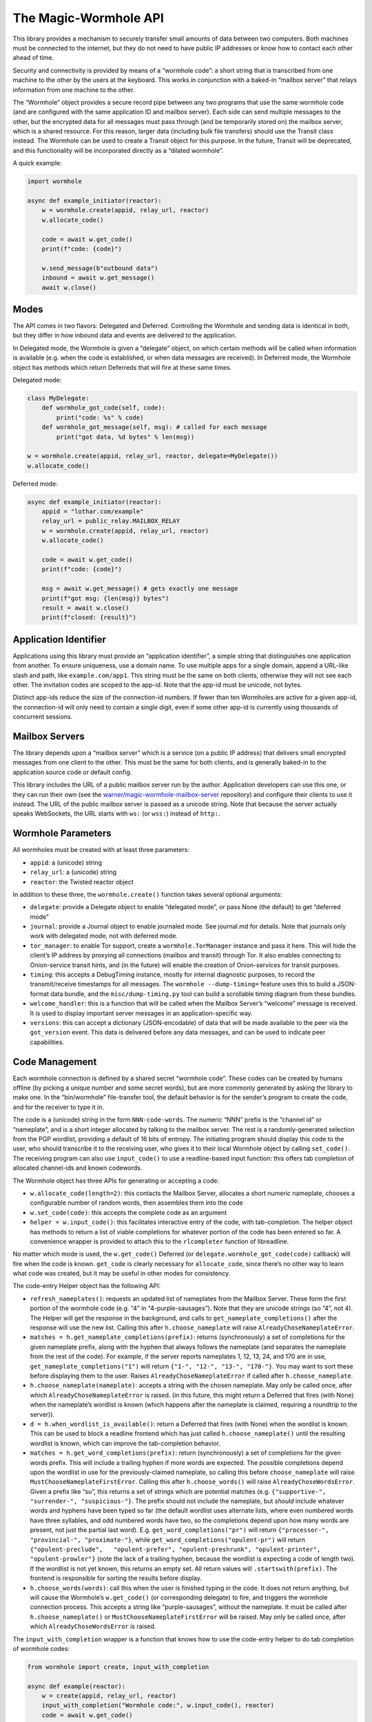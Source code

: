 The Magic-Wormhole API
======================

This library provides a mechanism to securely transfer small amounts of
data between two computers. Both machines must be connected to the
internet, but they do not need to have public IP addresses or know how
to contact each other ahead of time.

Security and connectivity is provided by means of a “wormhole code”: a
short string that is transcribed from one machine to the other by the
users at the keyboard. This works in conjunction with a baked-in
“mailbox server” that relays information from one machine to the other.

The “Wormhole” object provides a secure record pipe between any two
programs that use the same wormhole code (and are configured with the
same application ID and mailbox server). Each side can send multiple
messages to the other, but the encrypted data for all messages must pass
through (and be temporarily stored on) the mailbox server, which is a
shared resource. For this reason, larger data (including bulk file
transfers) should use the Transit class instead. The Wormhole can be
used to create a Transit object for this purpose. In the future, Transit
will be deprecated, and this functionality will be incorporated directly
as a “dilated wormhole”.

A quick example:

.. code:: python

   import wormhole

   async def example_initiator(reactor):
       w = wormhole.create(appid, relay_url, reactor)
       w.allocate_code()

       code = await w.get_code()
       print(f"code: {code}")

       w.send_message(b"outbound data")
       inbound = await w.get_message()
       await w.close()

Modes
-----

The API comes in two flavors: Delegated and Deferred. Controlling the
Wormhole and sending data is identical in both, but they differ in how
inbound data and events are delivered to the application.

In Delegated mode, the Wormhole is given a “delegate” object, on which
certain methods will be called when information is available (e.g. when
the code is established, or when data messages are received). In
Deferred mode, the Wormhole object has methods which return Deferreds
that will fire at these same times.

Delegated mode:

.. code:: python

   class MyDelegate:
       def wormhole_got_code(self, code):
           print("code: %s" % code)
       def wormhole_got_message(self, msg): # called for each message
           print("got data, %d bytes" % len(msg))

   w = wormhole.create(appid, relay_url, reactor, delegate=MyDelegate())
   w.allocate_code()

Deferred mode:

.. code:: python

   async def example_initiator(reactor):
       appid = "lothar.com/example"
       relay_url = public_relay.MAILBOX_RELAY
       w = wormhole.create(appid, relay_url, reactor)
       w.allocate_code()

       code = await w.get_code()
       print(f"code: {code}")

       msg = await w.get_message() # gets exactly one message
       print(f"got msg: {len(msg)} bytes")
       result = await w.close()
       print(f"closed: {result}")

Application Identifier
----------------------

Applications using this library must provide an “application
identifier”, a simple string that distinguishes one application from
another. To ensure uniqueness, use a domain name. To use multiple apps
for a single domain, append a URL-like slash and path, like
``example.com/app1``. This string must be the same on both clients,
otherwise they will not see each other. The invitation codes are scoped
to the app-id. Note that the app-id must be unicode, not bytes.

Distinct app-ids reduce the size of the connection-id numbers. If fewer
than ten Wormholes are active for a given app-id, the connection-id will
only need to contain a single digit, even if some other app-id is
currently using thousands of concurrent sessions.

Mailbox Servers
---------------

The library depends upon a “mailbox server” which is a service (on a
public IP address) that delivers small encrypted messages from one
client to the other. This must be the same for both clients, and is
generally baked-in to the application source code or default config.

This library includes the URL of a public mailbox server run by the
author. Application developers can use this one, or they can run their
own (see the
`warner/magic-wormhole-mailbox-server <https://github.com/warner/magic-wormhole-mailbox-server>`__
repository) and configure their clients to use it instead. The URL of
the public mailbox server is passed as a unicode string. Note that
because the server actually speaks WebSockets, the URL starts with
``ws:`` (or ``wss:``) instead of ``http:``.

Wormhole Parameters
-------------------

All wormholes must be created with at least three parameters:

-  ``appid``: a (unicode) string
-  ``relay_url``: a (unicode) string
-  ``reactor``: the Twisted reactor object

In addition to these three, the ``wormhole.create()`` function takes
several optional arguments:

-  ``delegate``: provide a Delegate object to enable “delegated mode”,
   or pass None (the default) to get “deferred mode”
-  ``journal``: provide a Journal object to enable journaled mode. See
   journal.md for details. Note that journals only work with delegated
   mode, not with deferred mode.
-  ``tor_manager``: to enable Tor support, create a
   ``wormhole.TorManager`` instance and pass it here. This will hide the
   client’s IP address by proxying all connections (mailbox and transit)
   through Tor. It also enables connecting to Onion-service transit
   hints, and (in the future) will enable the creation of Onion-services
   for transit purposes.
-  ``timing``: this accepts a DebugTiming instance, mostly for internal
   diagnostic purposes, to record the transmit/receive timestamps for
   all messages. The ``wormhole --dump-timing=`` feature uses this to
   build a JSON-format data bundle, and the ``misc/dump-timing.py`` tool
   can build a scrollable timing diagram from these bundles.
-  ``welcome_handler``: this is a function that will be called when the
   Mailbox Server’s “welcome” message is received. It is used to display
   important server messages in an application-specific way.
-  ``versions``: this can accept a dictionary (JSON-encodable) of data
   that will be made available to the peer via the ``got_version``
   event. This data is delivered before any data messages, and can be
   used to indicate peer capabilities.

Code Management
---------------

Each wormhole connection is defined by a shared secret “wormhole code”.
These codes can be created by humans offline (by picking a unique number
and some secret words), but are more commonly generated by asking the
library to make one. In the “bin/wormhole” file-transfer tool, the
default behavior is for the sender’s program to create the code, and for
the receiver to type it in.

The code is a (unicode) string in the form ``NNN-code-words``. The
numeric “NNN” prefix is the “channel id” or “nameplate”, and is a short
integer allocated by talking to the mailbox server. The rest is a
randomly-generated selection from the PGP wordlist, providing a default
of 16 bits of entropy. The initiating program should display this code
to the user, who should transcribe it to the receiving user, who gives
it to their local Wormhole object by calling ``set_code()``. The
receiving program can also use ``input_code()`` to use a readline-based
input function: this offers tab completion of allocated channel-ids and
known codewords.

The Wormhole object has three APIs for generating or accepting a code:

-  ``w.allocate_code(length=2)``: this contacts the Mailbox Server,
   allocates a short numeric nameplate, chooses a configurable number of
   random words, then assembles them into the code
-  ``w.set_code(code)``: this accepts the complete code as an argument
-  ``helper = w.input_code()``: this facilitates interactive entry of
   the code, with tab-completion. The helper object has methods to
   return a list of viable completions for whatever portion of the code
   has been entered so far. A convenience wrapper is provided to attach
   this to the ``rlcompleter`` function of libreadline.

No matter which mode is used, the ``w.get_code()`` Deferred (or
``delegate.wormhole_got_code(code)`` callback) will fire when the code
is known. ``get_code`` is clearly necessary for ``allocate_code``, since
there’s no other way to learn what code was created, but it may be
useful in other modes for consistency.

The code-entry Helper object has the following API:

-  ``refresh_nameplates()``: requests an updated list of nameplates from
   the Mailbox Server. These form the first portion of the wormhole code
   (e.g. “4” in “4-purple-sausages”). Note that they are unicode strings
   (so “4”, not 4). The Helper will get the response in the background,
   and calls to ``get_nameplate_completions()`` after the response will
   use the new list. Calling this after ``h.choose_nameplate`` will
   raise ``AlreadyChoseNameplateError``.
-  ``matches = h.get_nameplate_completions(prefix)``: returns
   (synchronously) a set of completions for the given nameplate prefix,
   along with the hyphen that always follows the nameplate (and
   separates the nameplate from the rest of the code). For example, if
   the server reports nameplates 1, 12, 13, 24, and 170 are in use,
   ``get_nameplate_completions("1")`` will return
   ``{"1-", "12-", "13-", "170-"}``. You may want to sort these before
   displaying them to the user. Raises ``AlreadyChoseNameplateError`` if
   called after ``h.choose_nameplate``.
-  ``h.choose_nameplate(nameplate)``: accepts a string with the chosen
   nameplate. May only be called once, after which
   ``AlreadyChoseNameplateError`` is raised. (in this future, this might
   return a Deferred that fires (with None) when the nameplate’s
   wordlist is known (which happens after the nameplate is claimed,
   requiring a roundtrip to the server)).
-  ``d = h.when_wordlist_is_available()``: return a Deferred that fires
   (with None) when the wordlist is known. This can be used to block a
   readline frontend which has just called ``h.choose_nameplate()``
   until the resulting wordlist is known, which can improve the
   tab-completion behavior.
-  ``matches = h.get_word_completions(prefix)``: return (synchronously)
   a set of completions for the given words prefix. This will include a
   trailing hyphen if more words are expected. The possible completions
   depend upon the wordlist in use for the previously-claimed nameplate,
   so calling this before ``choose_nameplate`` will raise
   ``MustChooseNameplateFirstError``. Calling this after
   ``h.choose_words()`` will raise ``AlreadyChoseWordsError``. Given a
   prefix like “su”, this returns a set of strings which are potential
   matches (e.g. ``{"supportive-", "surrender-", "suspicious-"}``. The
   prefix should not include the nameplate, but *should* include
   whatever words and hyphens have been typed so far (the default
   wordlist uses alternate lists, where even numbered words have three
   syllables, and odd numbered words have two, so the completions depend
   upon how many words are present, not just the partial last word).
   E.g. ``get_word_completions("pr")`` will return
   ``{"processor-", "provincial-", "proximate-"}``, while
   ``get_word_completions("opulent-pr")`` will return
   ``{"opulent-preclude",   "opulent-prefer", "opulent-preshrunk", "opulent-printer",   "opulent-prowler"}``
   (note the lack of a trailing hyphen, because the wordlist is
   expecting a code of length two). If the wordlist is not yet known,
   this returns an empty set. All return values will
   ``.startswith(prefix)``. The frontend is responsible for sorting the
   results before display.
-  ``h.choose_words(words)``: call this when the user is finished typing
   in the code. It does not return anything, but will cause the
   Wormhole’s ``w.get_code()`` (or corresponding delegate) to fire, and
   triggers the wormhole connection process. This accepts a string like
   “purple-sausages”, without the nameplate. It must be called after
   ``h.choose_nameplate()`` or ``MustChooseNameplateFirstError`` will be
   raised. May only be called once, after which
   ``AlreadyChoseWordsError`` is raised.

The ``input_with_completion`` wrapper is a function that knows how to
use the code-entry helper to do tab completion of wormhole codes:

.. code:: python

   from wormhole import create, input_with_completion

   async def example(reactor):
       w = create(appid, relay_url, reactor)
       input_with_completion("Wormhole code:", w.input_code(), reactor)
       code = await w.get_code()

This helper runs python’s (raw) ``input()`` function inside a thread,
since ``input()`` normally blocks.

The two machines participating in the wormhole setup are not
distinguished: it doesn’t matter which one goes first, and both use the
same Wormhole constructor function. However if ``w.allocate_code()`` is
used, only one side should use it.

Providing an invalid nameplate (which is easily caused by cut-and-paste
errors that include an extra space at the beginning, or which copy the
words but not the number) will raise a ``KeyFormatError``, either in
``w.set_code(code)`` or in ``h.choose_nameplate()``.

Offline Codes
-------------

In most situations, the “sending” or “initiating” side will call
``w.allocate_code()`` and display the resulting code. The sending human
reads it and speaks, types, performs charades, or otherwise transmits
the code to the receiving human. The receiving human then types it into
the receiving computer, where it either calls ``w.set_code()`` (if the
code is passed in via argv) or ``w.input_code()`` (for interactive
entry).

Usually one machine generates the code, and a pair of humans transcribes
it to the second machine (so ``w.allocate_code()`` on one side, and
``w.set_code()`` or ``w.input_code()`` on the other). But it is also
possible for the humans to generate the code offline, perhaps at a
face-to-face meeting, and then take the code back to their computers. In
this case, ``w.set_code()`` will be used on both sides. It is unlikely
that the humans will restrict themselves to a pre-established wordlist
when manually generating codes, so the completion feature of
``w.input_code()`` is not helpful.

When the humans create an invitation code out-of-band, they are
responsible for choosing an unused channel-ID (simply picking a random
3-or-more digit number is probably enough), and some random words. Dice,
coin flips, shuffled cards, or repeated sampling of a high-resolution
stopwatch are all useful techniques. The invitation code uses the same
format either way: channel-ID, a hyphen, and an arbitrary string. There
is no need to encode the sampled random values (e.g. by using the
Diceware wordlist) unless that makes it easier to transcribe:
e.g. rolling 6 dice could result in a code like “913-166532”, and
flipping 16 coins could result in “123-HTTHHHTTHTTHHTHH”.

Welcome Messages
----------------

The first message sent by the mailbox server is a “welcome” message (a
dictionary). This is sent as soon as the client connects to the server,
generally before the code is established. Clients should use
``await get_welcome()`` to get and process the ``motd`` key (and maybe
``current_cli_version``) inside the welcome message.

The welcome message serves three main purposes:

-  notify users about important server changes, such as CAPTCHA
   requirements driven by overload, or donation requests
-  enable future protocol negotiation between clients and the server
-  advise users of the CLI tools (``wormhole send``) to upgrade to a new
   version

There are three keys currently defined for the welcome message, all of
which are optional (the welcome message omits “error” and “motd” unless
the server operator needs to signal a problem).

-  ``motd``: if this key is present, it will be a string with embedded
   newlines. The client should display this string to the user,
   including a note that it comes from the magic-wormhole Mailbox Server
   and that server’s URL.
-  ``error``: if present, the server has decided it cannot service this
   client. The string will be wrapped in a ``WelcomeError`` (which is a
   subclass of ``WormholeError``), and all API calls will signal errors
   (pending Deferreds will errback). The mailbox connection will be
   closed.
-  ``current_cli_version``: if present, the server is advising instances
   of the CLI tools (the ``wormhole`` command included in the python
   distribution) that there is a newer release available, thus users
   should upgrade if they can, because more features will be available
   if both clients are running the same version. The CLI tools compare
   this string against their ``__version__`` and can print a short
   message to stderr if an upgrade is warranted.

The main idea of ``error`` is to allow the server to cleanly inform the
client about some necessary action it didn’t take. The server currently
sends the welcome message as soon as the client connects (even before it
receives the “claim” request), but a future server could wait for a
required client message and signal an error (via the Welcome message) if
it didn’t see this extra message before the CLAIM arrived.

This could enable changes to the protocol, e.g. requiring a CAPTCHA or
proof-of-work token when the server is under DoS attack. The new server
would send the current requirements in an initial message (which old
clients would ignore). New clients would be required to send the token
before their “claim” message. If the server sees “claim” before “token”,
it knows that the client is too old to know about this protocol, and it
could send a “welcome” with an ``error`` field containing instructions
(explaining to the user that the server is under attack, and they must
either upgrade to a client that can speak the new protocol, or wait
until the attack has passed). Either case is better than an opaque
exception later when the required message fails to arrive.

(Note that the server can also send an explicit ERROR message at any
time, and the client should react with a ServerError. Versions 0.9.2 and
earlier of the library did not pay attention to the ERROR message, hence
the server should deliver errors in a WELCOME message if at all
possible)

The ``error`` field is handled internally by the Wormhole object. The
other fields can be processed by application, by using
``d=w.get_welcome()``. The Deferred will fire with the full welcome
dictionary, so any other keys that a future server might send will be
available to it.

Applications which need to display ``motd`` or an upgrade message, and
wish to do so before using stdin/stdout for interactive code entry
(``w.input_code()``) should wait for ``get_welcome()`` before starting
the entry process:

.. code:: python

   async def go():
       w = wormhole.create(appid, relay_url, reactor)
       welcome = await w.get_welcome()
       if "motd" in welcome:
           print(welcome["motd"])
       input_with_completion("Wormhole code:", w.input_code(), reactor)
       ...

Verifier
--------

For extra protection against guessing attacks, Wormhole can provide a
“Verifier”. This is a moderate-length series of bytes (a SHA256 hash)
that is derived from the supposedly-shared session key. If desired, both
sides can display this value, and the humans can manually compare them
before allowing the rest of the protocol to proceed. If they do not
match, then the two programs are not talking to each other (they may
both be talking to a man-in-the-middle attacker), and the protocol
should be abandoned.

Deferred-mode applications can wait for ``d=w.get_verifier()``: the
Deferred it returns will fire with the verifier. You can turn this into
hex or Base64 to print it, or render it as ASCII-art, etc.

Asking the wormhole object for the verifier does not affect the flow of
the protocol. To benefit from verification, applications must refrain
from sending any data (with ``w.send_message(data)``) until after the
verifiers are approved by the user. In addition, applications must queue
or otherwise ignore incoming (received) messages until that point.
However once the verifiers are confirmed, previously-received messages
can be considered valid and processed as usual.

Events
------

As the wormhole connection is established, several events may be
dispatched to the application. In Delegated mode, these are dispatched
by calling functions on the delegate object. In Deferred mode, the
application retrieves Deferred objects from the wormhole, and event
dispatch is performed by firing those Deferreds.

Most applications will only use ``code``, ``received``, and ``close``.

-  code (``code = yield w.get_code()`` /
   ``dg.wormhole_got_code(code)``): fired when the wormhole code is
   established, either after ``w.allocate_code()`` finishes the
   generation process, or when the Input Helper returned by
   ``w.input_code()`` has been told ``h.set_words()``, or immediately
   after ``w.set_code(code)`` is called. This is most useful after
   calling ``w.allocate_code()``, to show the generated code to the user
   so they can transcribe it to their peer.
-  key (``yield w.get_unverified_key()`` /
   ``dg.wormhole_got_unverified_key(key)``): fired (with the raw master
   SPAKE2 key) when the key-exchange process has completed and a
   purported shared key is established. At this point we do not know
   that anyone else actually shares this key: the peer may have used the
   wrong code, or may have disappeared altogether. To wait for proof
   that the key is shared, wait for ``get_verifier`` instead. This event
   is really only useful for detecting that the initiating peer has
   disconnected after leaving the initial PAKE message, to display a
   pacifying message to the user.
-  verifier (``verifier = yield w.get_verifier()`` /
   ``dg.wormhole_got_verifier(verifier)``: fired when the key-exchange
   process has completed and a valid VERSION message has arrived. The
   “verifier” is a byte string with a hash of the shared session key;
   clients can compare them (probably as hex) to ensure that they’re
   really talking to each other, and not to a man-in-the-middle. When
   ``get_verifier`` happens, this side knows that *someone* has used the
   correct wormhole code; if someone used the wrong code, the VERSION
   message cannot be decrypted, and the wormhole will be closed instead.
-  versions (``versions = yield w.get_versions()`` /
   ``dg.wormhole_got_versions(versions)``: fired when the VERSION
   message arrives from the peer. This fires just after ``verified``,
   but delivers the “app_versions” data (as passed into
   ``wormhole.create(versions=)``) instead of the verifier string. This
   is mostly a hack to make room for forwards-compatible changes to the
   CLI file-transfer protocol, which sends a request in the first
   message (rather than merely sending the abilities of each side).
-  received (``yield w.get_message()`` /
   ``dg.wormhole_got_message(msg)``: fired each time a data message
   arrives from the peer, with the bytestring that the peer passed into
   ``w.send_message(msg)``. This is the primary data-transfer API.
-  closed (``yield w.close()`` / ``dg.wormhole_closed(result)``: fired
   when ``w.close()`` has finished shutting down the wormhole, which
   means all nameplates and mailboxes have been deallocated, and the
   WebSocket connection has been closed. This also fires if an internal
   error occurs (specifically WrongPasswordError, which indicates that
   an invalid encrypted message was received), which also shuts
   everything down. The ``result`` value is an exception (or Failure)
   object if the wormhole closed badly, or a string like “happy” if it
   had no problems before shutdown.

Sending Data
------------

The main purpose of a Wormhole is to send data. At any point after
construction, callers can invoke ``w.send_message(msg)``. This will
queue the message if necessary, but (if all goes well) will eventually
result in the peer getting a ``received`` event and the data being
delivered to the application.

Since Wormhole provides an ordered record pipe, each call to
``w.send_message`` will result in exactly one ``received`` event on the
far side. Records are not split, merged, dropped, or reordered.

Each side can do an arbitrary number of ``send_message()`` calls. The
Wormhole is not meant as a long-term communication channel, but some
protocols work better if they can exchange an initial pair of messages
(perhaps offering some set of negotiable capabilities), and then follow
up with a second pair (to reveal the results of the negotiation). The
Mailbox Server does not currently enforce any particular limits on
number of messages, size of messages, or rate of transmission, but in
general clients are expected to send fewer than a dozen messages, of no
more than perhaps 20kB in size (remember that all these messages are
temporarily stored in a SQLite database on the server). A future version
of the protocol may make these limits more explicit, and will allow
clients to ask for greater capacity when they connect (probably by
passing additional “mailbox attribute” parameters with the
``allocate``/``claim``/``open`` messages).

For bulk data transfer, see “transit.md”, or the “Dilation” section
below.

Closing
-------

When the application is done with the wormhole, it should call
``w.close()``, and wait for a ``closed`` event. This ensures that all
server-side resources are released (allowing the nameplate to be reused
by some other client), and all network sockets are shut down.

In Deferred mode, this just means waiting for the Deferred returned by
``w.close()`` to fire. In Delegated mode, this means calling
``w.close()`` (which doesn’t return anything) and waiting for the
delegate’s ``wormhole_closed()`` method to be called.

``w.close()`` will errback (with some form of ``WormholeError``) if
anything went wrong with the process, such as:

-  ``WelcomeError``: the server told us to signal an error, probably
   because the client is too old understand some new protocol feature
-  ``ServerError``: the server rejected something we did
-  ``LonelyError``: we didn’t hear from the other side, so no key was
   established
-  ``WrongPasswordError``: we received at least one
   incorrectly-encrypted message. This probably indicates that the other
   side used a different wormhole code than we did, perhaps because of a
   typo, or maybe an attacker tried to guess your code and failed.

If the wormhole was happy at the time it was closed, the ``w.close()``
Deferred will callback (probably with the string “happy”, but this may
change in the future).

Serialization
-------------

(NOTE: this section is speculative: this code has not yet been written)

Wormhole objects can be serialized. This can be useful for apps which
save their own state before shutdown, and restore it when they next
start up again.

The ``w.serialize()`` method returns a dictionary which can be JSON
encoded into a unicode string (most applications will probably want to
UTF-8 -encode this into a bytestring before saving on disk somewhere).

To restore a Wormhole, call
``wormhole.from_serialized(data, reactor, delegate)``. This will return
a wormhole in roughly the same state as was serialized (of course all
the network connections will be disconnected).

Serialization only works for delegated-mode wormholes (since Deferreds
point at functions, which cannot be serialized easily). It also only
works for “non-dilated” wormholes (see below).

To ensure correct behavior, serialization should probably only be done
in “journaled mode”. See journal.md for details.

If you use serialization, be careful to never use the same partial
wormhole object twice.

Dilation
--------

(NOTE: this API is still in development)

To send bulk data, or anything more than a handful of messages, a
Wormhole can be “dilated” into a form that uses a direct TCP connection
between the two endpoints.

All wormholes start out “undilated”. In this state, all messages are
queued on the Mailbox Server for the lifetime of the wormhole, and
server-imposed number/size/rate limits apply. Calling ``w.dilate()``
initiates the dilation process, and eventually yields a set of
Endpoints. Once dilated these endpoints can be used to establish
multiple (encrypted) “subchannel” connections to the other side.

Each subchannel behaves like a regular Twisted ``ITransport``, so they
can be glued to the Protocol instance of your choice. They also
implement the IConsumer/IProducer interfaces.

These subchannels are *durable*: as long as the processes on both sides
keep running, the subchannel will survive the network connection being
dropped. For example, a file transfer can be started from a laptop, then
while it is running, the laptop can be closed, moved to a new wifi
network, opened back up, and the transfer will resume from the new IP
address.

What’s good about a non-dilated wormhole?:

-  setup is faster: no delay while it tries to make a direct connection
-  works with “journaled mode”, allowing progress to be made even when
   both sides are never online at the same time, by serializing the
   wormhole

What’s good about dilated wormholes?:

-  they support bulk data transfer
-  you get flow control (backpressure), and IProducer/IConsumer
-  throughput is faster: no store-and-forward step

Use non-dilated wormholes when your application only needs to exchange a
couple of messages, for example to set up public keys or provision
access tokens. Use a dilated wormhole to move files, stream data, etc

Dilated wormholes can provide multiple “subchannels”: these are
multiplexed through the single (encrypted) TCP connection. Each
subchannel is a separate stream (offering IProducer/IConsumer for flow
control), and is opened and closed independently. A special “control
channel” is available to both sides so they can coordinate how they use
the subchannels.

The ``d = w.dilate()`` Deferred fires with a triple of Endpoints:

.. code:: python

   d = w.dilate()
   def _dilated(res):
       (control_channel_ep, subchannel_client_ep, subchannel_server_ep) = res
   d.addCallback(_dilated)

The ``control_channel_ep`` endpoint is a client-style endpoint, so both
sides will connect to it with ``ep.connect(factory)``. This endpoint is
single-use: calling ``.connect()`` a second time will fail. The control
channel is symmetric: it doesn’t matter which side is the
application-level client/server or initiator/responder, if the
application even has such concepts. The two applications can use the
control channel to negotiate who goes first, if necessary.

The subchannel endpoints are *not* symmetric: for each subchannel, one
side must listen as a server, and the other must connect as a client.
Subchannels can be established by either side at any time. This supports
e.g. bidirectional file transfer, where either user of a GUI app can
drop files into the “wormhole” whenever they like.

The ``subchannel_client_ep`` on one side is used to connect to the other
side’s ``subchannel_server_ep``, and vice versa. The client endpoint is
reusable. The server endpoint is single-use: ``.listen(factory)`` may
only be called once.

Applications are under no obligation to use subchannels: for many use
cases, the control channel is enough.

To use subchannels, once the wormhole is dilated and the endpoints are
available, the listening-side application should attach a listener to
the ``subchannel_server_ep`` endpoint:

.. code:: python

   def _dilated(res):
       (control_channel_ep, subchannel_client_ep, subchannel_server_ep) = res
       f = Factory(MyListeningProtocol)
       subchannel_server_ep.listen(f)

When the connecting-side application wants to connect to that listening
protocol, it should use ``.connect()`` with a suitable connecting
protocol factory:

.. code:: python

   def _connect():
       f = Factory(MyConnectingProtocol)
       subchannel_client_ep.connect(f)

For a bidirectional file-transfer application, both sides will establish
a listening protocol. Later, if/when the user drops a file on the
application window, that side will initiate a connection, use the
resulting subchannel to transfer the single file, and then close the
subchannel.

.. code:: python

   def FileSendingProtocol(internet.Protocol):
       def __init__(self, metadata, filename):
           self.file_metadata = metadata
           self.file_name = filename
       def connectionMade(self):
           self.transport.write(self.file_metadata)
           sender = protocols.basic.FileSender()
           f = open(self.file_name,"rb")
           d = sender.beginFileTransfer(f, self.transport)
           d.addBoth(self._done, f)
       def _done(res, f):
           self.transport.loseConnection()
           f.close()
   def _send(metadata, filename):
       f = protocol.ClientCreator(reactor,
                                  FileSendingProtocol, metadata, filename)
       subchannel_client_ep.connect(f)
   def FileReceivingProtocol(internet.Protocol):
       state = INITIAL
       def dataReceived(self, data):
           if state == INITIAL:
               self.state = DATA
               metadata = parse(data)
               self.f = open(metadata.filename, "wb")
           else:
               # local file writes are blocking, so don't bother with IConsumer
               self.f.write(data)
       def connectionLost(self, reason):
           self.f.close()
   def _dilated(res):
       (control_channel_ep, subchannel_client_ep, subchannel_server_ep) = res
       f = Factory(FileReceivingProtocol)
       subchannel_server_ep.listen(f)

Bytes, Strings, Unicode, and Python 3
-------------------------------------

All cryptographically-sensitive parameters are passed as bytes (“str” in
python2, “bytes” in python3):

-  verifier string
-  data in/out
-  transit records in/out

Other (human-facing) values are always unicode (“unicode” in python2,
“str” in python3):

-  wormhole code
-  relay URL
-  transit URLs
-  transit connection hints (e.g. “host:port”)
-  application identifier
-  derived-key “purpose” string: ``w.derive_key(PURPOSE, LENGTH)``

Full API list
-------------

+----------------------+----------------------+----------------------+
| action               | Deferred-Mode        | Delegated-Mode       |
+======================+======================+======================+
| .                    | d=w.get_welcome()    | dg.wormhole_         |
|                      |                      | got_welcome(welcome) |
+----------------------+----------------------+----------------------+
| w.allocate_code()    |                      |                      |
+----------------------+----------------------+----------------------+
| h=w.input_code()     |                      |                      |
+----------------------+----------------------+----------------------+
| w.set_code(code)     |                      |                      |
+----------------------+----------------------+----------------------+
| .                    | d=w.get_code()       | dg.wor               |
|                      |                      | mhole_got_code(code) |
+----------------------+----------------------+----------------------+
| .                    | d=w.                 | dg.wormhole_got      |
|                      | get_unverified_key() | _unverified_key(key) |
+----------------------+----------------------+----------------------+
| .                    | d=w.get_verifier()   | dg.wormhole_go       |
|                      |                      | t_verifier(verifier) |
+----------------------+----------------------+----------------------+
| .                    | d=w.get_versions()   | dg.wormhole_go       |
|                      |                      | t_versions(versions) |
+----------------------+----------------------+----------------------+
| key=w                |                      |                      |
| .derive_key(purpose, |                      |                      |
| length)              |                      |                      |
+----------------------+----------------------+----------------------+
| w.send_message(msg)  |                      |                      |
+----------------------+----------------------+----------------------+
| .                    | d=w.get_message()    | dg.wormh             |
|                      |                      | ole_got_message(msg) |
+----------------------+----------------------+----------------------+
| w.close()            |                      | dg.wor               |
|                      |                      | mhole_closed(result) |
+----------------------+----------------------+----------------------+
| .                    | d=w.close()          |                      |
+----------------------+----------------------+----------------------+

